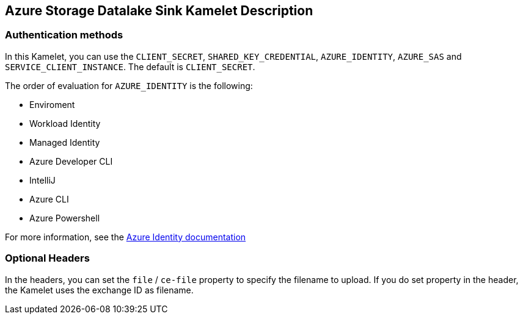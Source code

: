 == Azure Storage Datalake Sink Kamelet Description

=== Authentication methods

In this Kamelet, you can use the `CLIENT_SECRET`, `SHARED_KEY_CREDENTIAL`, `AZURE_IDENTITY`, `AZURE_SAS` and `SERVICE_CLIENT_INSTANCE`. The default is `CLIENT_SECRET`.

The order of evaluation for `AZURE_IDENTITY` is the following:

 - Enviroment
 - Workload Identity 
 - Managed Identity 
 - Azure Developer CLI 
 - IntelliJ
 - Azure CLI
 - Azure Powershell

For more information, see the https://learn.microsoft.com/en-us/java/api/overview/azure/identity-readme[Azure Identity documentation]

=== Optional Headers

In the headers, you can set the `file` / `ce-file` property to specify the filename to upload. If you do set property in the header, the Kamelet uses the exchange ID as filename.
